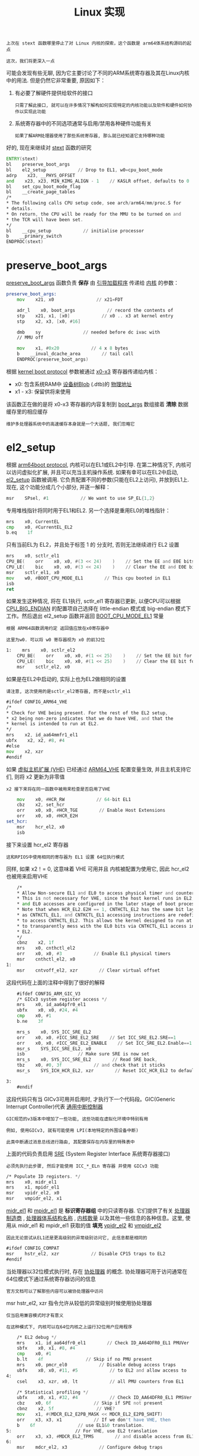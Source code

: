 #+TITLE: Linux 实现
#+HTML_HEAD: <link rel="stylesheet" type="text/css" href="../css/main.css" />
#+HTML_LINK_UP: ./rpi-os.html
#+HTML_LINK_HOME: ./processor.html
#+OPTIONS: num:nil timestamp:nil ^:nil

#+begin_example
  上次在 stext 函数哪里停止了对 Linux 内核的探索，这个函数是 arm64体系结构源码的起点

  这次，我们将更深入一点
#+end_example


可能会发现有些无聊, 因为它主要讨论了不同的ARM系统寄存器及其在Linux内核中的用法. 但是仍然它非常重要, 原因如下：
1. 有必要了解硬件提供给软件的接口
   #+begin_example
     只需了解此接口, 就可以在许多情况下解构如何实现特定的内核功能以及软件和硬件如何协作以实现此功能
   #+end_example
2. 系统寄存器中的不同选项通常与启用/禁用各种硬件功能有关
   #+begin_example
     如果了解ARM处理器使用了那些系统寄存器, 那么就已经知道它支持哪种功能
   #+end_example

好的, 现在来继续对 [[https://github.com/torvalds/linux/blob/v4.14/arch/arm64/kernel/head.S#L116][stext]] 函数的研究 
#+begin_src asm 
	  ENTRY(stext)
	  bl    preserve_boot_args
	  bl    el2_setup            // Drop to EL1, w0=cpu_boot_mode
	  adrp    x23, __PHYS_OFFSET
	  and    x23, x23, MIN_KIMG_ALIGN - 1    // KASLR offset, defaults to 0
	  bl    set_cpu_boot_mode_flag
	  bl    __create_page_tables
	  /*
	  ,* The following calls CPU setup code, see arch/arm64/mm/proc.S for
	  ,* details.
	  ,* On return, the CPU will be ready for the MMU to be turned on and
	  ,* the TCR will have been set.
	  ,*/
	  bl    __cpu_setup            // initialise processor
	  b    __primary_switch
	  ENDPROC(stext)
#+end_src
* preserve_boot_args
[[https://github.com/torvalds/linux/blob/v4.14/arch/arm64/kernel/head.S#L136][preserve_boot_args]] 函数负责 *保存* 由 _引导加载程序_ 传递给 _内核_ 的参数：

#+begin_src asm 
  preserve_boot_args:
	  mov    x21, x0                // x21=FDT

	  adr_l    x0, boot_args            // record the contents of
	  stp    x21, x1, [x0]            // x0 .. x3 at kernel entry
	  stp    x2, x3, [x0, #16]

	  dmb    sy                // needed before dc ivac with
	  // MMU off

	  mov    x1, #0x20            // 4 x 8 bytes
	  b    __inval_dcache_area        // tail call
	  ENDPROC(preserve_boot_args)
#+end_src

根据 [[https://github.com/torvalds/linux/blob/v4.14/Documentation/arm64/booting.txt#L150][kernel boot protocol]] 参数被通过 _x0-x3_ 寄存器传递给内核：
+ x0: 包含系统RAM中 _设备树Blob_ (.dtb)的 _物理地址_
+ x1 - x3: 保留供将来使用

该函数正在做的是将 x0-x3 寄存器的内容复制到 [[https://github.com/torvalds/linux/blob/v4.14/arch/arm64/kernel/setup.c#L93][boot_args]] 数组接着 *清除* 数据缓存里的相应缓存

#+begin_example
  维护多处理器系统中的高速缓存本身就是一个大话题, 我们忽略它
#+end_example
* el2_setup
根据 [[https://github.com/torvalds/linux/blob/v4.14/Documentation/arm64/booting.txt#L159][arm64boot protocol]], 内核可以在EL1或EL2中引导. 在第二种情况下, 内核可以访问虚拟化扩展, 并且可以充当主机操作系统. 如果有幸可以在EL2中启动, [[https://github.com/torvalds/linux/blob/v4.14/arch/arm64/kernel/head.S#L386][el2_setup]] 函数被调用. 它负责配置不同的参数(只能在EL2上访问), 并放到EL1上. 现在, 这个功能分成几个小部分, 并逐一解释：

#+begin_src asm 
	  msr    SPsel, #1            // We want to use SP_EL{1,2}
#+end_src

专用堆栈指针将同时用于EL1和EL2. 另一个选择是重用EL0的堆栈指针：

#+begin_src asm 
	  mrs    x0, CurrentEL
	  cmp    x0, #CurrentEL_EL2
	  b.eq    1f
#+end_src

只有当前EL为 EL2，并且处于标签 1 的 分支时, 否则无法继续进行 EL2 设置

#+begin_src asm 
	  mrs    x0, sctlr_el1
	  CPU_BE(    orr    x0, x0, #(3 << 24)    )    // Set the EE and E0E bits for EL1
	  CPU_LE(    bic    x0, x0, #(3 << 24)    )    // Clear the EE and E0E bits for EL1
	  msr    sctlr_el1, x0
	  mov    w0, #BOOT_CPU_MODE_EL1        // This cpu booted in EL1
	  isb
	  ret
#+end_src

如果发生这种情况, 将在 EL1执行, sctlr_el1 寄存器已更新, 以便CPU可以根据 [[https://github.com/torvalds/linux/blob/v4.14/arch/arm64/Kconfig#L612][CPU_BIG_ENDIAN]] 的配置项自己选择在 little-endian 模式或 big-endian 模式下工作。然后退出 el2_setup 函数并返回 [[https://github.com/torvalds/linux/blob/v4.14/arch/arm64/include/asm/virt.h#L55][BOOT_CPU_MODE_EL1]] 常量

#+begin_example
  根据 ARM64函数调用约定 返回值应放在x0寄存器中

  这里为w0. 可以将 w0 寄存器视为 x0 的前32位
#+end_example

#+begin_src asm 
  1:    mrs    x0, sctlr_el2
	  CPU_BE(    orr    x0, x0, #(1 << 25)    )    // Set the EE bit for EL2
	  CPU_LE(    bic    x0, x0, #(1 << 25)    )    // Clear the EE bit for EL2
	  msr    sctlr_el2, x0
#+end_src

如果是在EL2中启动的, 实际上也为EL2做相同的设置

#+begin_example
  请注意, 这次使用的是sctlr_el2寄存器, 而不是sctlr_el1
#+end_example

#+begin_src asm 
	  #ifdef CONFIG_ARM64_VHE
	  /*
	  ,* Check for VHE being present. For the rest of the EL2 setup,
	  ,* x2 being non-zero indicates that we do have VHE, and that the
	  ,* kernel is intended to run at EL2.
	  ,*/
	  mrs    x2, id_aa64mmfr1_el1
	  ubfx    x2, x2, #8, #4
	  #else
	  mov    x2, xzr
	  #endif
#+end_src

如果 [[https://developer.arm.com/products/architecture/a-profile/docs/100942/latest/aarch64-virtualization][虚拟主机扩展 (VHE)]] 已经通过 [[https://github.com/torvalds/linux/blob/v4.14/arch/arm64/Kconfig#L926][ARM64_VHE]] 配置变量生效, 并且主机支持它们, 则将 x2 更新为非零值

#+begin_example
 x2 接下来将在同一函数中被用来检查是否启用了VHE
#+end_example

#+begin_src asm 
	  mov    x0, #HCR_RW            // 64-bit EL1
	  cbz    x2, set_hcr
	  orr    x0, x0, #HCR_TGE        // Enable Host Extensions
	  orr    x0, x0, #HCR_E2H
  set_hcr:
	  msr    hcr_el2, x0
	  isb
#+end_src

接下来设置 hcr_el2 寄存器

#+begin_example
  这和RPIOS中使用相同的寄存器为 EL1 设置 64位执行模式
#+end_example

同样, 如果 x2！= 0, 这意味着 VHE 可用并且 内核被配置为使用它, 因此 hcr_el2也被用来启用VHE

#+begin_src asm 
	  /*
	  ,* Allow Non-secure EL1 and EL0 to access physical timer and counter.
	  ,* This is not necessary for VHE, since the host kernel runs in EL2,
	  ,* and EL0 accesses are configured in the later stage of boot process.
	  ,* Note that when HCR_EL2.E2H == 1, CNTHCTL_EL2 has the same bit layout
	  ,* as CNTKCTL_EL1, and CNTKCTL_EL1 accessing instructions are redefined
	  ,* to access CNTHCTL_EL2. This allows the kernel designed to run at EL1
	  ,* to transparently mess with the EL0 bits via CNTKCTL_EL1 access in
	  ,* EL2.
	  ,*/
	  cbnz    x2, 1f
	  mrs    x0, cnthctl_el2
	  orr    x0, x0, #3            // Enable EL1 physical timers
	  msr    cnthctl_el2, x0
  1:
	  msr    cntvoff_el2, xzr        // Clear virtual offset
#+end_src

这段代码在上面的注释中得到了很好的解释

#+begin_src asm 
	  #ifdef CONFIG_ARM_GIC_V3
	  /* GICv3 system register access */
	  mrs    x0, id_aa64pfr0_el1
	  ubfx    x0, x0, #24, #4
	  cmp    x0, #1
	  b.ne    3f

	  mrs_s    x0, SYS_ICC_SRE_EL2
	  orr    x0, x0, #ICC_SRE_EL2_SRE    // Set ICC_SRE_EL2.SRE==1
	  orr    x0, x0, #ICC_SRE_EL2_ENABLE    // Set ICC_SRE_EL2.Enable==1
	  msr_s    SYS_ICC_SRE_EL2, x0
	  isb                    // Make sure SRE is now set
	  mrs_s    x0, SYS_ICC_SRE_EL2        // Read SRE back,
	  tbz    x0, #0, 3f            // and check that it sticks
	  msr_s    SYS_ICH_HCR_EL2, xzr        // Reset ICC_HCR_EL2 to defaults

  3:
	  #endif
#+end_src

这段代码只有当 GICv3可用并启用时, 才执行下一个代码段。GIC(Generic Interrupt Controller)代表 _通用中断控制器_

#+begin_example
  GIC规范的v3版本中增加了一些功能, 这些功能在虚拟化环境中特别有用

  例如, 使用GICv3, 就有可能使用 LPI(本地特定的外围设备中断)

  此类中断通过消息总线进行路由, 其配置保存在内存里的特殊表中
#+end_example

上面的代码负责启用 _SRE_ (System Register Interface 系统寄存器接口)

#+begin_example
  必须先执行此步骤, 然后才能使用 ICC_*_ELn 寄存器 并使用 GICv3 功能
#+end_example

#+begin_src asm 
	  /* Populate ID registers. */
	  mrs    x0, midr_el1
	  mrs    x1, mpidr_el1
	  msr    vpidr_el2, x0
	  msr    vmpidr_el2, x1
#+end_src

_midr_el1_ 和 _mpidr_el1_ 是 *标识寄存器组* 中的只读寄存器. 它们提供了有关 _处理器制造商_ ,  _处理器体系结构名称_ ,  _内核数量_ 以及其他一些信息的各种信息。这里, 使用从 midr_el1 和 mpidr_el1 获取的值 *填充* _vpidr_el2_ 和 _vmpidr_el2_

#+begin_example
  因此无论尝试从EL1还是更高级别的异常级别访问它, 此信息都是相同的
#+end_example

#+begin_src asm 
	  #ifdef CONFIG_COMPAT
	  msr    hstr_el2, xzr            // Disable CP15 traps to EL2
	  #endif
#+end_src

当处理器以32位模式执行时, 存在 _协处理器_ 的概念. 协处理器可用于访问通常在64位模式下通过系统寄存器访问的信息

#+begin_example
  官方文档可以了解那些内容可以被协处理器中访问
#+end_example

msr hstr_el2, xzr 指令允许从较低的异常级别时候使用协处理器

#+begin_example
  仅当启用兼容模式时才有意义

  在这种模式下, 内核可以在64位内核之上运行32位用户应用程序
#+end_example

#+begin_src asm 
	  /* EL2 debug */
	  mrs    x1, id_aa64dfr0_el1        // Check ID_AA64DFR0_EL1 PMUVer
	  sbfx    x0, x1, #8, #4
	  cmp    x0, #1
	  b.lt    4f                // Skip if no PMU present
	  mrs    x0, pmcr_el0            // Disable debug access traps
	  ubfx    x0, x0, #11, #5            // to EL2 and allow access to
  4:
	  csel    x3, xzr, x0, lt            // all PMU counters from EL1

	  /* Statistical profiling */
	  ubfx    x0, x1, #32, #4            // Check ID_AA64DFR0_EL1 PMSVer
	  cbz    x0, 6f                // Skip if SPE not present
	  cbnz    x2, 5f                // VHE?
	  mov    x1, #(MDCR_EL2_E2PB_MASK << MDCR_EL2_E2PB_SHIFT)
	  orr    x3, x3, x1            // If we don't have VHE, then
	  b    6f                // use EL1&0 translation.
  5:                        // For VHE, use EL2 translation
	  orr    x3, x3, #MDCR_EL2_TPMS        // and disable access from EL1
  6:
	  msr    mdcr_el2, x3            // Configure debug traps
#+end_src

这段代码负责配置 _mdcr_el2_ (Monitor Debug Configuration Register (EL2))，该寄存器负责设置与虚拟化扩展相关的调试陷阱门（一种中断类型）

#+begin_example
  这里不解释此代码块的详细信息, 因为调试和跟踪在讨论范围之外

  如果对细节感兴趣, 建议阅读 AArch64-Reference-Manual 第2810页 关于 mdcr_el2 寄存器的描述
#+end_example

#+begin_src asm 
	  /* Stage-2 translation */
	  msr    vttbr_el2, xzr
#+end_src

当操作系统启用 hypervisor 时, 应为其虚拟的操作系统提供完全的内存隔离。虚拟内存二次转换正是用于此目的：每个虚拟的 OS 都认为它拥有所有系统内存, 尽管实际上每个内存访问都是通过2次转换映射到物理内存的。 _vttbr_el2_ 存放2次转换后的翻译表的 *基地址* 。但当前, 虚拟内存二次转换暂时被禁用, 所以 vttbr_el2 应该设置为 0

#+begin_src asm 
	  cbz    x2, install_el2_stub

	  mov    w0, #BOOT_CPU_MODE_EL2        // This CPU booted in EL2
	  isb
	  ret
#+end_src

首先将 _x2_ 与 _0_ 进行比较, 以检查是否启用了VHE：
+ 如果是, 则跳转至 install_el2_stub 标签
+ 反之记录 处理器以 EL2 模式启动并退出 el2_setup 函数
  #+begin_example
    在后一种情况下, 处理器将继续以EL2模式运行, 并且将完全不使用EL1
  #+end_example

#+begin_src asm 
  install_el2_stub:
	  /* sctlr_el1 */
	  mov    x0, #0x0800            // Set/clear RES{1,0} bits
	  CPU_BE(    movk    x0, #0x33d0, lsl #16    )    // Set EE and E0E on BE systems
	  CPU_LE(    movk    x0, #0x30d0, lsl #16    )    // Clear EE and E0E on LE systems
	  msr    sctlr_el1, x0
#+end_src

如果代码运行达到这里, 则意味着不需要VHE, 并且将很快切换到EL1, 因此需要在此处开始进行的EL1初始化

#+begin_example
  这段代码段负责 "sctlr_el1"(系统控制寄存器)的初始化

  RPi OS 已经做了类似的工作
#+end_example

#+begin_src asm 
	  /* Coprocessor traps. */
	  mov    x0, #0x33ff
	  msr    cptr_el2, x0            // Disable copro. traps to EL2
#+end_src

该代码允许EL1访问 _cpacr_el1_ 寄存器, 从而控制对 _追踪(Trace)_ ,  _浮点_ 和 _高级SIMD_ 功能的访问

#+begin_src asm 
	  /* Hypervisor stub */
	  adr_l    x0, __hyp_stub_vectors
	  msr    vbar_el2, x0
#+end_src

#+begin_example
  尽管某些功能需要它, 但现在不打算使用EL2

  例如, 需要它来实现 kexec 系统调用, 该调用使您能够从当前运行的内核加载并引导到另一个内核
#+end_example


[[https://github.com/torvalds/linux/blob/v4.14/arch/arm64/kernel/hyp-stub.S#L33][_hyp_stub_vectors]] 包含 _EL2_ 所有 *异常处理* 程序的地址

#+begin_example
  在详细讨论中断和异常处理之后, 将在下一章中为EL1实现异常处理功能
#+end_example

#+begin_src asm 
	  /* spsr */
	  mov    x0, #(PSR_F_BIT | PSR_I_BIT | PSR_A_BIT | PSR_D_BIT |\
	  PSR_MODE_EL1h)
	  msr    spsr_el2, x0
	  msr    elr_el2, lr
	  mov    w0, #BOOT_CPU_MODE_EL2        // This CPU booted in EL2
	  eret
#+end_src

最后, 需要在 EL1 处初始化处理器状态并切换异常级别

#+begin_example
  已经为 RPi OS 实现过类似的功能
#+end_example

唯一的新东西是如何初始化 _elr_el2_ : _lr_ *链接寄存器* 是 _x30_ 的别名。每当执行 bl(Branch Link)指令时, x30 都会自动填充当前指令的地址。这实际通常也被 ret 指令使用, 也是它能知道确切返回的位置

#+begin_example
  这里 lr 指向 https://github.com/torvalds/linux/blob/v4.14/arch/arm64/kernel/head.S#L119

  通过这种方式, 来设置切换到 EL1 后要恢复执行的地方
#+end_example
* EL1 级别的处理器初始化
现在回到 stext 函数. 接下来的几行并不是很重要, 但是为了完整起见, 仍然解释一下：

#+begin_src asm 
	  adrp    x23, __PHYS_OFFSET
	  and    x23, x23, MIN_KIMG_ALIGN - 1    // KASLR offset, defaults to 0
#+end_src

KASLR (Kernel address space layout randomization), 是一种允许将内核放置在内存中随机地址处的技术

#+begin_example
  仅出于安全原因才需要这样做

  有关更多信息, 可以阅读https://lwn.net/Articles/569635/
#+end_example

#+begin_src asm 
	  bl    set_cpu_boot_mode_flag
#+end_src

将CPU引导模式保存到 [[https://github.com/torvalds/linux/blob/v4.14/arch/arm64/include/asm/virt.h#L74][__boot_cpu_mode]] 变量

#+begin_example
  执行此操作的代码与之前探讨的 preserve_boot_args 函数非常相似
#+end_example

#+begin_src asm 
	  bl    __create_page_tables
	  bl    __cpu_setup            // initialise processor
	  b    __primary_switch
#+end_src

最后3个功能非常重要, 但是它们都与 _虚拟内存管理_ 有关。现在只想简短地描述一下其中的含义：
+ *__create_page_tables*: 顾名思义, 它负责 *创建* _页表_
+ *__cpu_setup*:  初始化各种处理器设置, 主要针对 _虚拟内存_ *管理* 
+ *__primary_switch*: 启用 _MMU_ 并 *跳* 至 [[https://github.com/torvalds/linux/blob/v4.14/init/main.c#L509][start_kernel]] 函数
  #+begin_example
    这是与体系结构无关的起点
  #+end_example
* 结论

#+begin_example
  在本章中, 简要讨论了引导Linux内核时如何初始化处理器

  在下一章中, 将继续与ARM处理器紧密合作, 并研究任何OS的重要主题：中断处理
#+end_example

| [[file:rpi-os.org][Previous: 处理器初始化]] |  [[file:processor.org][Home: 处理器]] |
